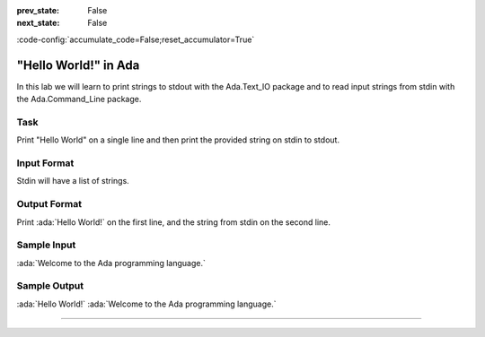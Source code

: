 .. meta::
   :author: AdaCore

:prev_state: False
:next_state: False

:code-config:`accumulate_code=False;reset_accumulator=True`

"Hello World!" in Ada
======================

In this lab we will learn to print strings to stdout with the Ada.Text_IO package and to read input strings from stdin with the Ada.Command_Line package.

Task
-----

Print "Hello World" on a single line and then print the provided string on stdin to stdout.

Input Format
------------

Stdin will have a list of strings. 

Output Format
-------------

Print :ada:`Hello World!` on the first line, and the string from stdin on the second line.

Sample Input
------------

:ada:`Welcome to the Ada programming language.`

Sample Output
-------------

:ada:`Hello World!`
:ada:`Welcome to the Ada programming language.`

--------------


.. code:: ada lab=Introduction_HelloWorld

   --  START LAB IO BLOCK
   in 0: Welcome to the Ada programming language.
   out 0: Hello World! Welcome to the Ada programming language.
   in 1: ABC123
   out 1: Hello World! ABC123
   in 2: 
   out 2: Hello World!
   --  END LAB IO BLOCK

   with Ada.Command_Line; use Ada.Command_Line;
   with Ada.Text_IO; use Ada.Text_IO;

   procedure Main
   is
   begin
      Put_Line ("Hello World!");
      if Argument_Count > 0 then
         for Arg in 1 .. Argument_Count - 1 loop
            -- fill in this loop to complete the lab
            null;
         end loop;
      end if;
   end Main; 

